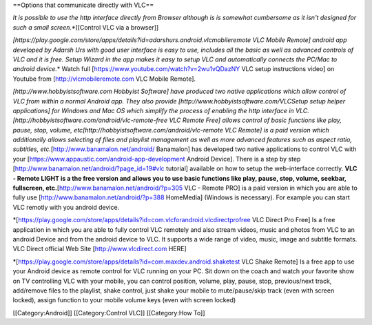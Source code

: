 ==Options that communicate directly with VLC==

*It is possible to use the http interface directly from Browser although
is is somewhat cumbersome as it isn't designed for such a small
screen.*\ \*[[Control VLC via a browser]]

*[https://play.google.com/store/apps/details?id=adarshurs.android.vlcmobileremote
VLC Mobile Remote] android app developed by Adarsh Urs with good user
interface is easy to use, includes all the basic as well as advanced
controls of VLC and it is free. Setup Wizard in the app makes it easy to
setup VLC and automatically connects the PC/Mac to android device.*\ \*
Watch full [https://www.youtube.com/watch?v=2wu1vQDazNY VLC setup
instructions video] on Youtube from [http://vlcmobileremote.com VLC
Mobile Remote].

*[http://www.hobbyistsoftware.com Hobbyist Software] have produced two
native applications which allow control of VLC from within a normal
Android app. They also provide [http://www.hobbyistsoftware.com/VLCSetup
setup helper applications] for Windows and Mac OS which simplify the
process of enabling the http interface in
VLC.[http://hobbyistsoftware.com/android/vlc-remote-free VLC Remote
Free] allows control of basic functions like play, pause, stop, volume,
etc[http://hobbyistsoftware.com/android/vlc-remote VLC Remote] is a paid
version which additionally allows selecting of files and playlist
management as well as more advanced features such as aspect ratio,
subtitles, etc.*\ [http://www.banamalon.net/android/ Banamalon] has
developed two native applications to control VLC with your
[https://www.appaustic.com/android-app-development Android Device].
There is a step by step
[http://www.banamalon.net/android/?page_id=19#vlc tutorial] available on
how to setup the web-interface correctly. **VLC - Remote LIGHT is a the
free version and allows you to use basic functions like play, pause,
stop, volume, seekbar, fullscreen,
etc.**\ [http://www.banamalon.net/android/?p=305 VLC - Remote PRO] is a
paid version in which you are able to fully use
[http://www.banamalon.net/android/?p=388 HomeMedia] (Windows is
necessary). For example you can start VLC remotly with you android
device.

\*[\ https://play.google.com/store/apps/details?id=com.vlcforandroid.vlcdirectprofree
VLC Direct Pro Free] Is a free application in which you are able to
fully control VLC remotely and also stream videos, music and photos from
VLC to an android Device and from the android device to VLC. It supports
a wide range of video, music, image and subtitle formats. VLC Direct
official Web Site [http://www.vlcdirect.com HERE]

\*[\ https://play.google.com/store/apps/details?id=com.maxdev.android.shaketest
VLC Shake Remote] Is a free app to use your Android device as remote
control for VLC running on your PC. Sit down on the coach and watch your
favorite show on TV controlling VLC with your mobile, you can control
position, volume, play, pause, stop, previous/next track, add/remove
files to the playlist, shake control, just shake your mobile to
mute/pause/skip track (even with screen locked), assign function to your
mobile volume keys (even with screen locked)

[[Category:Android]] [[Category:Control VLC]] [[Category:How To]]
